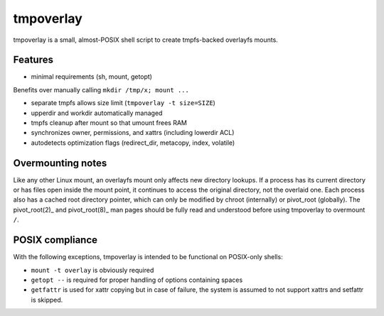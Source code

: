tmpoverlay
==========

tmpoverlay is a small, almost-POSIX shell script to create tmpfs-backed
overlayfs mounts.

Features
--------

- minimal requirements (sh, mount, getopt)

Benefits over manually calling ``mkdir /tmp/x; mount ...``

- separate tmpfs allows size limit (``tmpoverlay -t size=SIZE``)
- upperdir and workdir automatically managed
- tmpfs cleanup after mount so that umount frees RAM
- synchronizes owner, permissions, and xattrs (including lowerdir ACL)
- autodetects optimization flags (redirect_dir, metacopy, index, volatile)

Overmounting notes
------------------

Like any other Linux mount, an overlayfs mount only affects new directory
lookups. If a process has its current directory or has files open inside the
mount point, it continues to access the original directory, not the overlaid
one. Each process also has a cached root directory pointer, which can only be
modified by chroot (internally) or pivot_root (globally). The pivot_root(2)_
and pivot_root(8)_ man pages should be fully read and understood before using
tmpoverlay to overmount ``/``.

.. _pivot_root(2): https://man7.org/linux/man-pages/man2/pivot_root.2.html
.. _pivot_root(8): https://man7.org/linux/man-pages/man8/pivot_root.8.html

POSIX compliance
----------------

With the following exceptions, tmpoverlay is intended to be functional on
POSIX-only shells:

- ``mount -t overlay`` is obviously required
- ``getopt --`` is required for proper handling of options containing spaces
- ``getfattr`` is used for xattr copying but in case of failure, the system is
  assumed to not support xattrs and setfattr is skipped.
